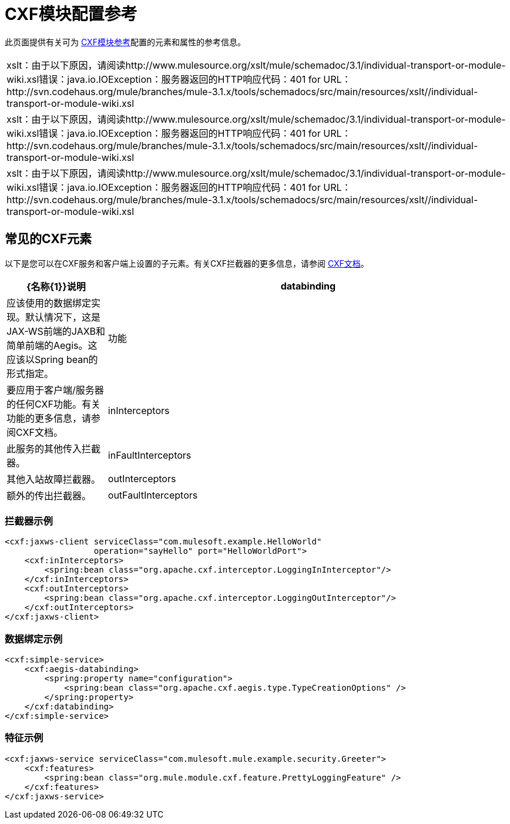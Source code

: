 =  CXF模块配置参考

此页面提供有关可为 link:/mule-user-guide/v/3.2/cxf-module-reference[CXF模块参考]配置的元素和属性的参考信息。

[cols="1*a",grid=none]
|===
|
xslt：由于以下原因，请阅读http://www.mulesource.org/xslt/mule/schemadoc/3.1/individual-transport-or-module-wiki.xsl错误：java.io.IOException：服务器返回的HTTP响应代码：401 for URL：http://svn.codehaus.org/mule/branches/mule-3.1.x/tools/schemadocs/src/main/resources/xslt//individual-transport-or-module-wiki.xsl
|
xslt：由于以下原因，请阅读http://www.mulesource.org/xslt/mule/schemadoc/3.1/individual-transport-or-module-wiki.xsl错误：java.io.IOException：服务器返回的HTTP响应代码：401 for URL：http://svn.codehaus.org/mule/branches/mule-3.1.x/tools/schemadocs/src/main/resources/xslt//individual-transport-or-module-wiki.xsl
|
xslt：由于以下原因，请阅读http://www.mulesource.org/xslt/mule/schemadoc/3.1/individual-transport-or-module-wiki.xsl错误：java.io.IOException：服务器返回的HTTP响应代码：401 for URL：http://svn.codehaus.org/mule/branches/mule-3.1.x/tools/schemadocs/src/main/resources/xslt//individual-transport-or-module-wiki.xsl
|===

== 常见的CXF元素

以下是您可以在CXF服务和客户端上设置的子元素。有关CXF拦截器的更多信息，请参阅 http://cxf.apache.org/docs/interceptors.html[CXF文档]。

[%header,cols="20,80"]
|===
| {名称{1}}说明
| databinding  |应该使用的数据绑定实现。默认情况下，这是JAX-WS前端的JAXB和简单前端的Aegis。这应该以Spring bean的形式指定。
|功能 |要应用于客户端/服务器的任何CXF功能。有关功能的更多信息，请参阅CXF文档。
| inInterceptors  |此服务的其他传入拦截器。
| inFaultInterceptors  |其他入站故障拦截器。
| outInterceptors  |额外的传出拦截器。
| outFaultInterceptors  |额外的传出故障拦截器。
|===

=== 拦截器示例

[source, xml, linenums]
----
<cxf:jaxws-client serviceClass="com.mulesoft.example.HelloWorld"
                  operation="sayHello" port="HelloWorldPort">
    <cxf:inInterceptors>
        <spring:bean class="org.apache.cxf.interceptor.LoggingInInterceptor"/>
    </cxf:inInterceptors>
    <cxf:outInterceptors>
        <spring:bean class="org.apache.cxf.interceptor.LoggingOutInterceptor"/>
    </cxf:outInterceptors>
</cxf:jaxws-client>
----

=== 数据绑定示例

[source, xml, linenums]
----
<cxf:simple-service>
    <cxf:aegis-databinding>
        <spring:property name="configuration">
            <spring:bean class="org.apache.cxf.aegis.type.TypeCreationOptions" />
        </spring:property>
    </cxf:databinding>
</cxf:simple-service>
----

=== 特征示例

[source, xml, linenums]
----
<cxf:jaxws-service serviceClass="com.mulesoft.mule.example.security.Greeter">
    <cxf:features>
        <spring:bean class="org.mule.module.cxf.feature.PrettyLoggingFeature" />
    </cxf:features>
</cxf:jaxws-service>
----
